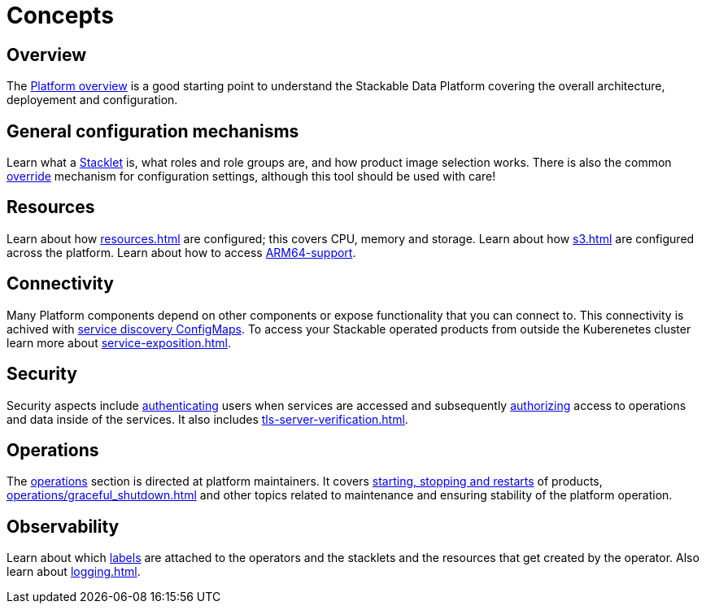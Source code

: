 = Concepts
:description: Explore Stackable Data Platform concepts like Stacklets, configuration mechanisms, resources, connectivity, security, and observability.

== Overview

The xref:overview.adoc[Platform overview] is a good starting point to understand the Stackable Data Platform covering the overall architecture, deployement and configuration.

== General configuration mechanisms

Learn what a xref:stacklet.adoc[Stacklet] is, what roles and role groups are, and how product image selection works.
There is also the common xref:overrides.adoc[override] mechanism for configuration settings, although this tool should be used with care!

== Resources

Learn about how xref:resources.adoc[] are configured; this covers CPU, memory and storage.
Learn about how xref:s3.adoc[] are configured across the platform.
Learn about how to access xref:experimental-arm64-support[ARM64-support].

== Connectivity

Many Platform components depend on other components or expose functionality that you can connect to. 
This connectivity is achived with xref:service-discovery.adoc[service discovery ConfigMaps].
To access your Stackable operated products from outside the Kuberenetes cluster learn more about xref:service-exposition.adoc[].

== Security

Security aspects include xref:authentication.adoc[authenticating] users when services are accessed and subsequently xref:opa.adoc[authorizing] access to operations and data inside of the services.
It also includes xref:tls-server-verification.adoc[].

== Operations

The xref:operations/index.adoc[operations] section is directed at platform maintainers.
It covers xref:operations/cluster_operations.adoc[starting, stopping and restarts] of products, xref:operations/graceful_shutdown.adoc[] and other topics related to maintenance and ensuring stability of the platform operation.

== Observability

Learn about which xref:labels.adoc[labels] are attached to the operators and the stacklets and the resources that get created by the operator.
Also learn about xref:logging.adoc[].
